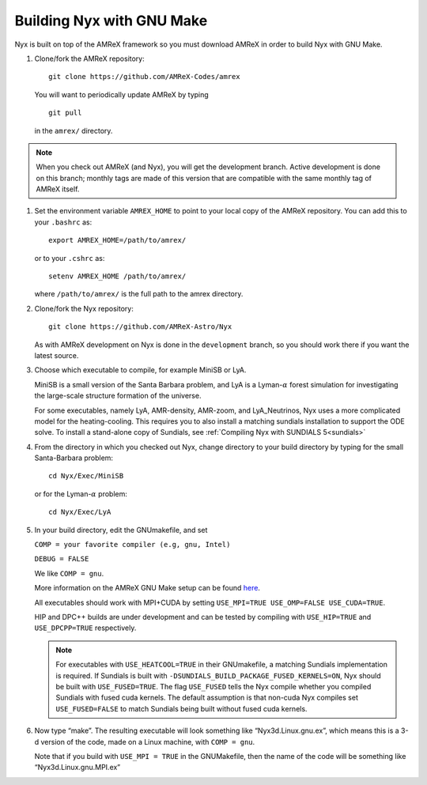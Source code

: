 Building Nyx with GNU Make
============================

Nyx is built on top of the AMReX framework so you must
download AMReX in order to build Nyx with GNU Make.

.. raw:: latex

   \vspace{.1in}

#. Clone/fork the AMReX repository:

   ::

       git clone https://github.com/AMReX-Codes/amrex

   You will want to periodically update AMReX by typing

   ::

       git pull

   in the ``amrex/`` directory.

.. note::
   When you check out AMReX (and Nyx), you will get the development
   branch.  Active development is done on this branch; monthly
   tags are made of this version that are compatible with the same
   monthly tag of AMReX itself.

#. Set the environment variable ``AMREX_HOME`` to point to
   your local copy of the AMReX repository.
   You can add this to your ``.bashrc`` as:

   ::

       export AMREX_HOME=/path/to/amrex/

   or to your ``.cshrc`` as:

   ::

       setenv AMREX_HOME /path/to/amrex/

   where ``/path/to/amrex/`` is the full path to the
   amrex directory.

#. Clone/fork the Nyx repository:

   ::

       git clone https://github.com/AMReX-Astro/Nyx

   As with AMReX development on Nyx is done in the
   ``development`` branch, so you should work there if you want
   the latest source.


#. Choose which executable to compile, for example MiniSB or LyA.

   MiniSB is a small version of the Santa Barbara problem, and LyA is a Lyman-:math:`\alpha` 
   forest simulation for investigating the large-scale structure formation of the universe.

   For some executables, namely LyA, AMR-density, AMR-zoom, and LyA_Neutrinos, Nyx uses a more complicated model for the heating-cooling.
   This requires you to also install a matching sundials installation to support the ODE solve. To install a stand-alone copy of Sundials, see :ref:`Compiling Nyx with SUNDIALS 5<sundials>`

#. From the directory in which you checked out Nyx, change directory to your build directory by typing for the small Santa-Barbara problem:

   ::

       cd Nyx/Exec/MiniSB

   or for the Lyman-:math:`\alpha` problem:

   ::

       cd Nyx/Exec/LyA

#. In your build directory, edit the GNUmakefile, and set

   ``COMP = your favorite compiler (e.g, gnu, Intel)``

   ``DEBUG = FALSE``

   We like ``COMP = gnu``.

   More information on the AMReX GNU Make setup can be found
   `here <https://amrex-codes.github.io/amrex/docs_html/BuildingAMReX.html>`_.

   All executables should work with MPI+CUDA by setting ``USE_MPI=TRUE USE_OMP=FALSE USE_CUDA=TRUE``.

   HIP and DPC++ builds are under development and can be tested by compiling with ``USE_HIP=TRUE``  and ``USE_DPCPP=TRUE``  respectively.

   .. note::
      For executables with ``USE_HEATCOOL=TRUE`` in their GNUmakefile, a matching Sundials implementation is required. If Sundials is built with ``-DSUNDIALS_BUILD_PACKAGE_FUSED_KERNELS=ON``, Nyx should be built with ``USE_FUSED=TRUE``.
      The flag ``USE_FUSED`` tells the Nyx compile whether you compiled Sundials with fused cuda kernels. The default assumption is that non-cuda Nyx compiles set ``USE_FUSED=FALSE`` to match Sundials being built without fused cuda kernels.

#. Now type “make”. The resulting executable will look something like
   “Nyx3d.Linux.gnu.ex”, which means this is a 3-d version of the code,
   made on a Linux machine, with ``COMP = gnu``.

   Note that if you build with ``USE_MPI = TRUE`` in the GNUMakefile, then the
   name of the code will be something like “Nyx3d.Linux.gnu.MPI.ex”
